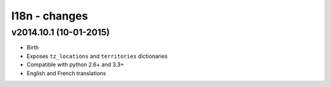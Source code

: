 l18n - changes
==============


v2014.10.1 (10-01-2015)
-----------------------

- Birth
- Exposes ``tz_locations`` and ``territories`` dictionaries
- Compatible with python 2.6+ and 3.3+
- English and French translations
